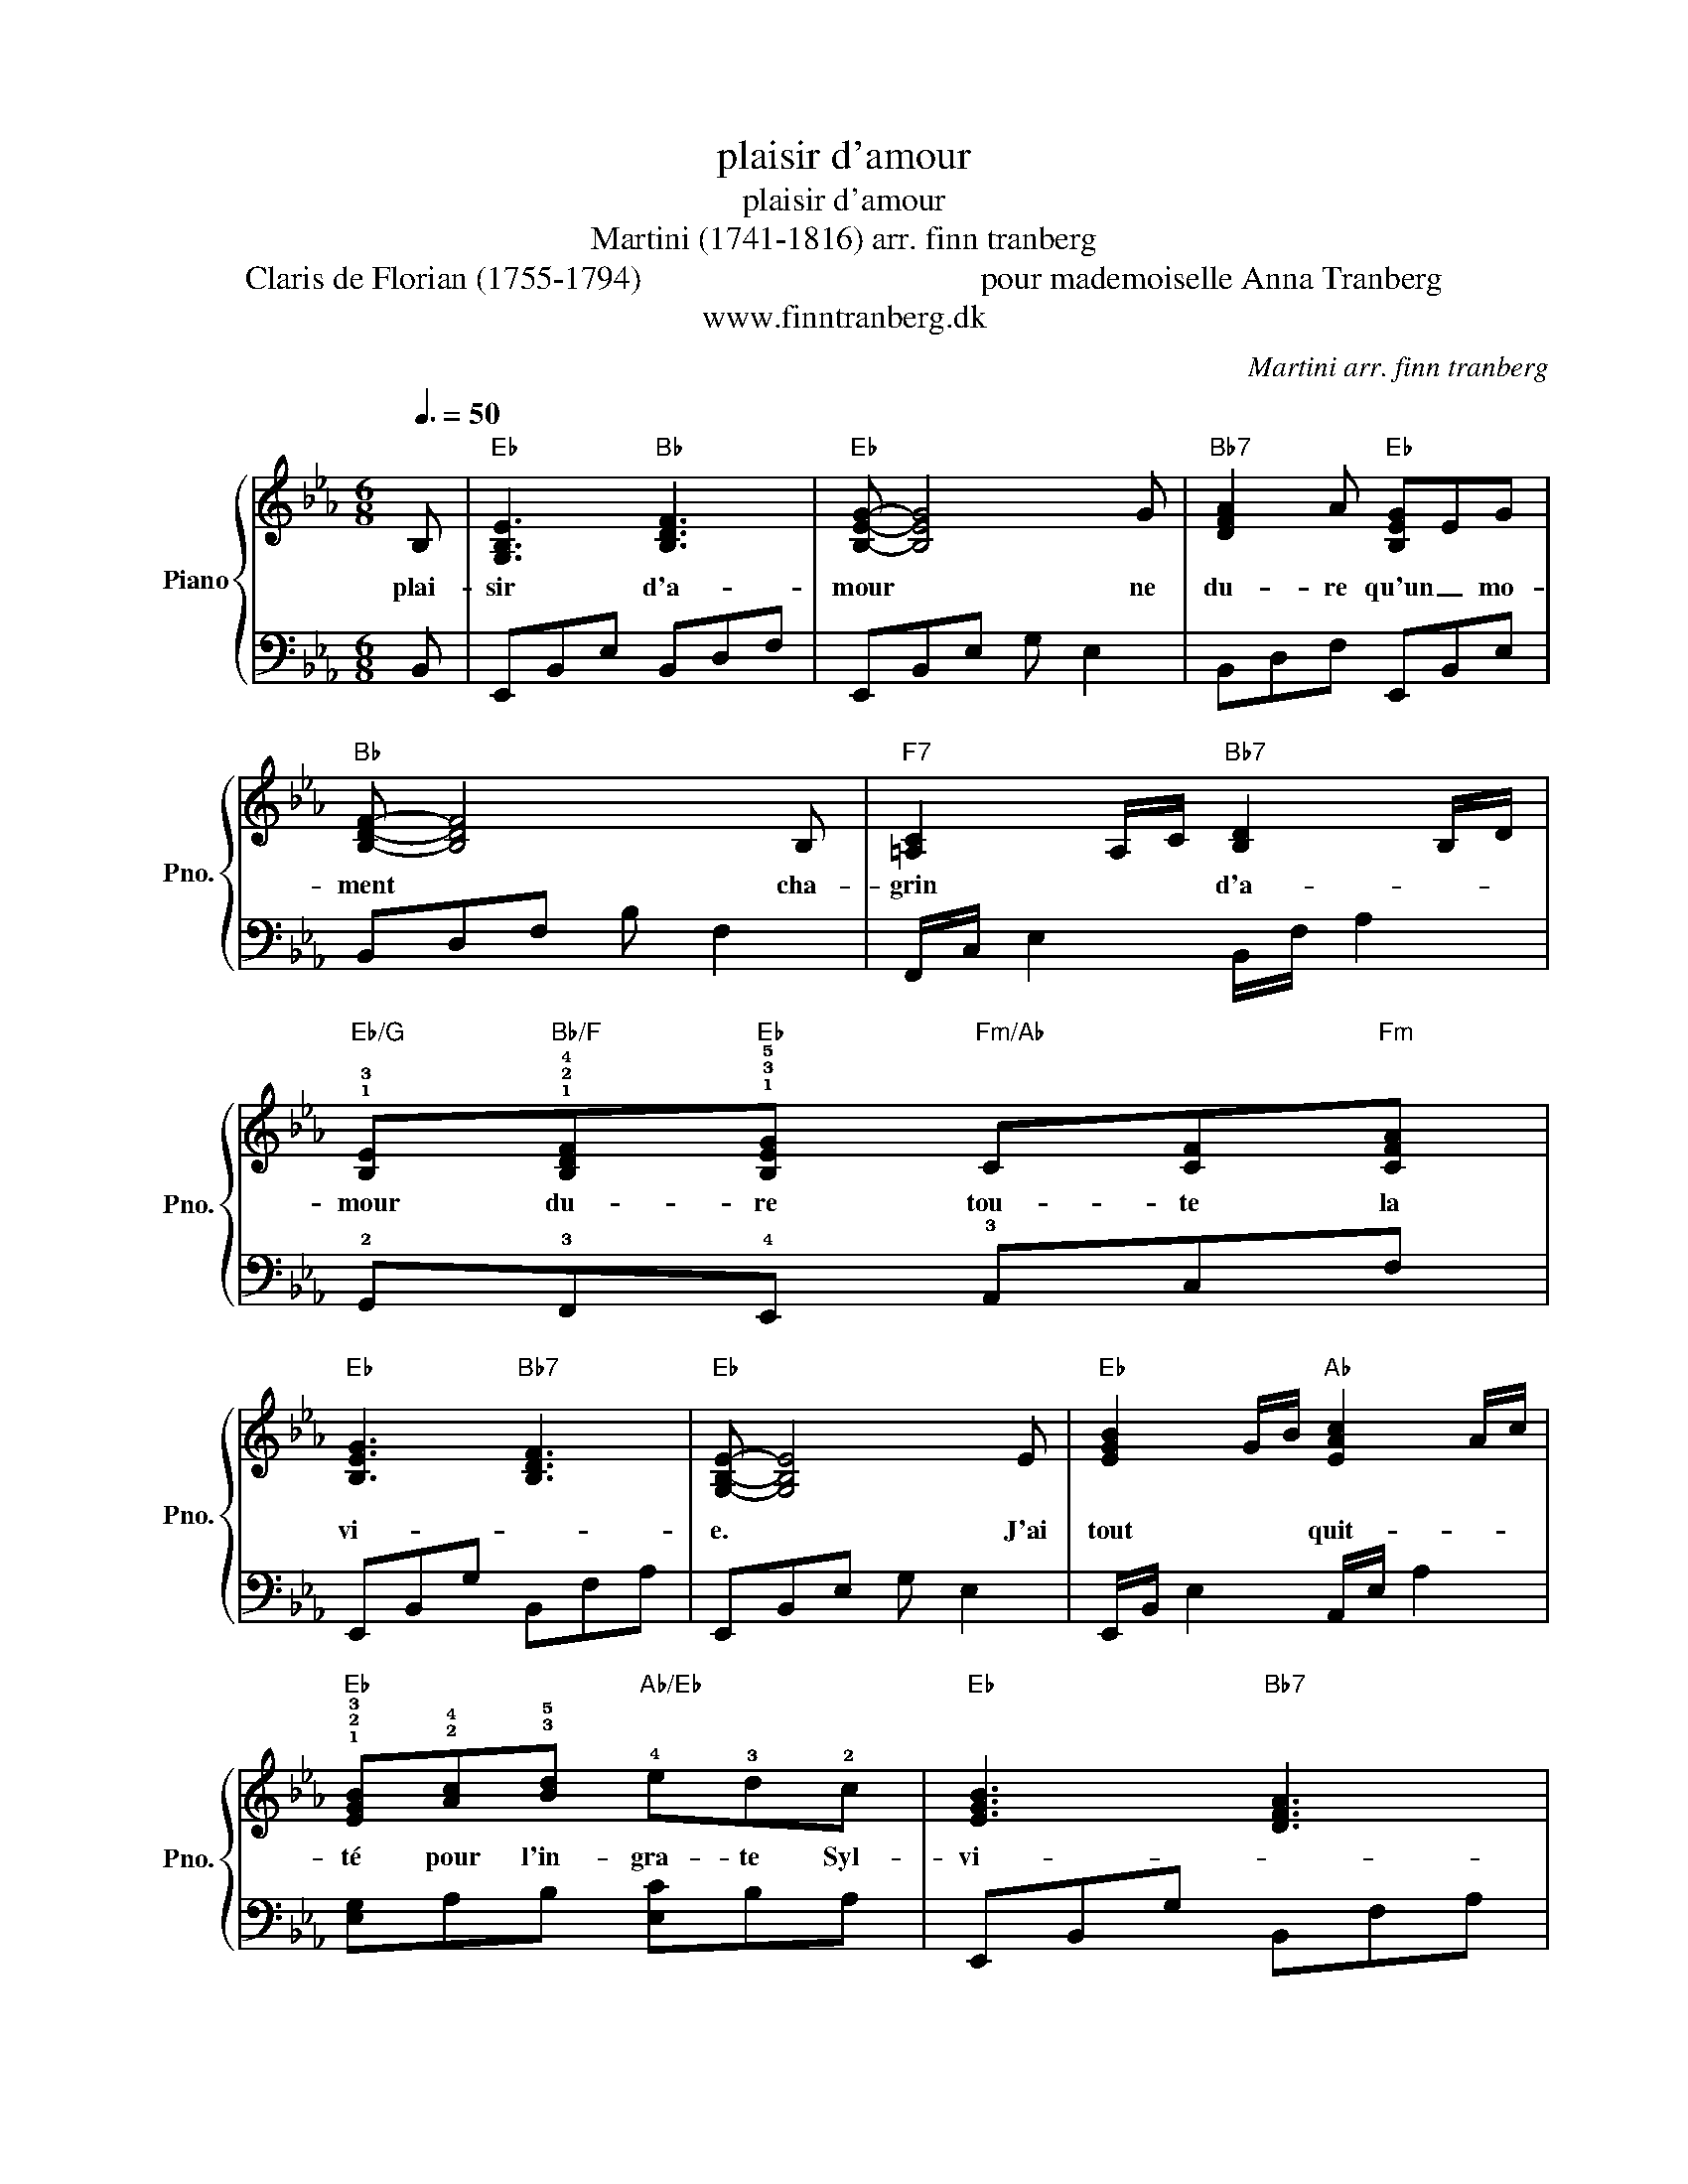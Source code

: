 X:1
T:plaisir d'amour
T:plaisir d'amour 
T:    Martini (1741-1816) arr. finn tranberg
T:Claris de Florian (1755-1794)                                         pour mademoiselle Anna Tranberg
T:www.finntranberg.dk
C:Martini arr. finn tranberg
Z:www.finntranberg.dk
%%score { 1 | 2 }
L:1/8
Q:3/8=50
M:6/8
K:Eb
V:1 treble nm="Piano" snm="Pno."
V:2 bass 
V:1
 B, |"Eb" [G,B,E]3"Bb" [B,DF]3 |"Eb" [B,EG]- [B,EG]4 G |"Bb7" [DFA]2 A"Eb" [B,EG]EG | %4
w: plai-|sir d'a-|mour * ne|du- re qu'un _ mo-|
"Bb" [B,DF]- [B,DF]4 B, |"F7" [=A,C]2 A,/C/"Bb7" [B,D]2 B,/D/ | %6
w: ment * cha-|grin * * d'a- * *|
"Eb/G" !1!!3![B,E]"Bb/F"!1!!2!!4![B,DF]"Eb"!1!!3!!5![B,EG]"Fm/Ab" C[CF]"Fm"[CFA] | %7
w: mour du- re tou- te la|
"Eb" [B,EG]3"Bb7" [B,DF]3 |"Eb" [G,B,E]- [G,B,E]4 E |"Eb" [EGB]2 G/B/"Ab" [EAc]2 A/c/ | %10
w: vi- *|e. * J'ai|tout * * quit- * *|
"Eb" !1!!2!!3![EGB]!2!!4![Ac]!3!!5![Bd]"Ab/Eb" !4!e!3!d!2!c |"Eb" [EGB]3"Bb7" [DFA]3 | %12
w: té pour l'in- gra- te Syl-|vi- *|
"Eb" [B,EG]- [B,EG]3 z2 |"F7" [CF=A]2 F/A/"Bb" [DFB]2"G" [DG=B] |"Cm" [EGc]2 d edc | %15
w: e; *|el- * * le me|quitte et prend _ un|
"Bb" [DFB]3"F7" [CEF=A]3 |"Bb" [DFB]- [DFB]4 B, |"Eb" [G,B,E]3"Bb" [B,DF]3 | %18
w: autre a-|mant. * Plai-|sir d'a-|
"Eb" [B,EG]- [B,EG]4 G |"Bb7" [DFA]2 A"Eb" [B,EG]EG |"Bb" [B,DF]- [B,DF]4 B, | %21
w: mour * ne|du- re qu'un _ mo-|ment * cha-|
"F7" [=A,C]2 A,/C/"Bb7" [B,D]2 B,/D/ |"Eb/G" [B,E]"Bb/F"[B,DF]"Eb"[B,EG]"Fm/Ab" C[CF]"Fm"[CFA] | %23
w: grin * * d'a- * *|mour du- re tou- te la|
"Eb" [B,EG]3"Bb7" [B,DF]3 |"Eb" [G,B,E]6 |] %25
w: vi- *|e.|
V:2
 B,, | E,,B,,E, B,,D,F, | E,,B,,E, G, E,2 | B,,D,F, E,,B,,E, | B,,D,F, B, F,2 | %5
 F,,/C,/ E,2 B,,/F,/ A,2 | !2!G,,!3!F,,!4!E,, !3!A,,C,F, | E,,B,,G, B,,F,A, | E,,B,,E, G, E,2 | %9
 E,,/B,,/ E,2 A,,/E,/ A,2 | [E,G,]A,B, [E,C]B,A, | E,,B,,G, B,,F,A, | E,,B,,E, G,E,B,, | %13
 F,,/C,/ E,2 B,,F,G, | C,G,D, C,D,E, | B,,F,B, F,,C,=A, | B,,D,F, B,F,B,, | E,,B,,E, B,,D,F, | %18
 E,,B,,E, G, E,2 | B,,D,F, E,,B,,E, | B,,D,F, B, F,2 | F,,/C,/ E,2 B,,/F,/ A,2 | %22
 G,,F,,E,, A,,C,F, | E,,B,,G, B,,F,A, | [E,,E,]6 |] %25


